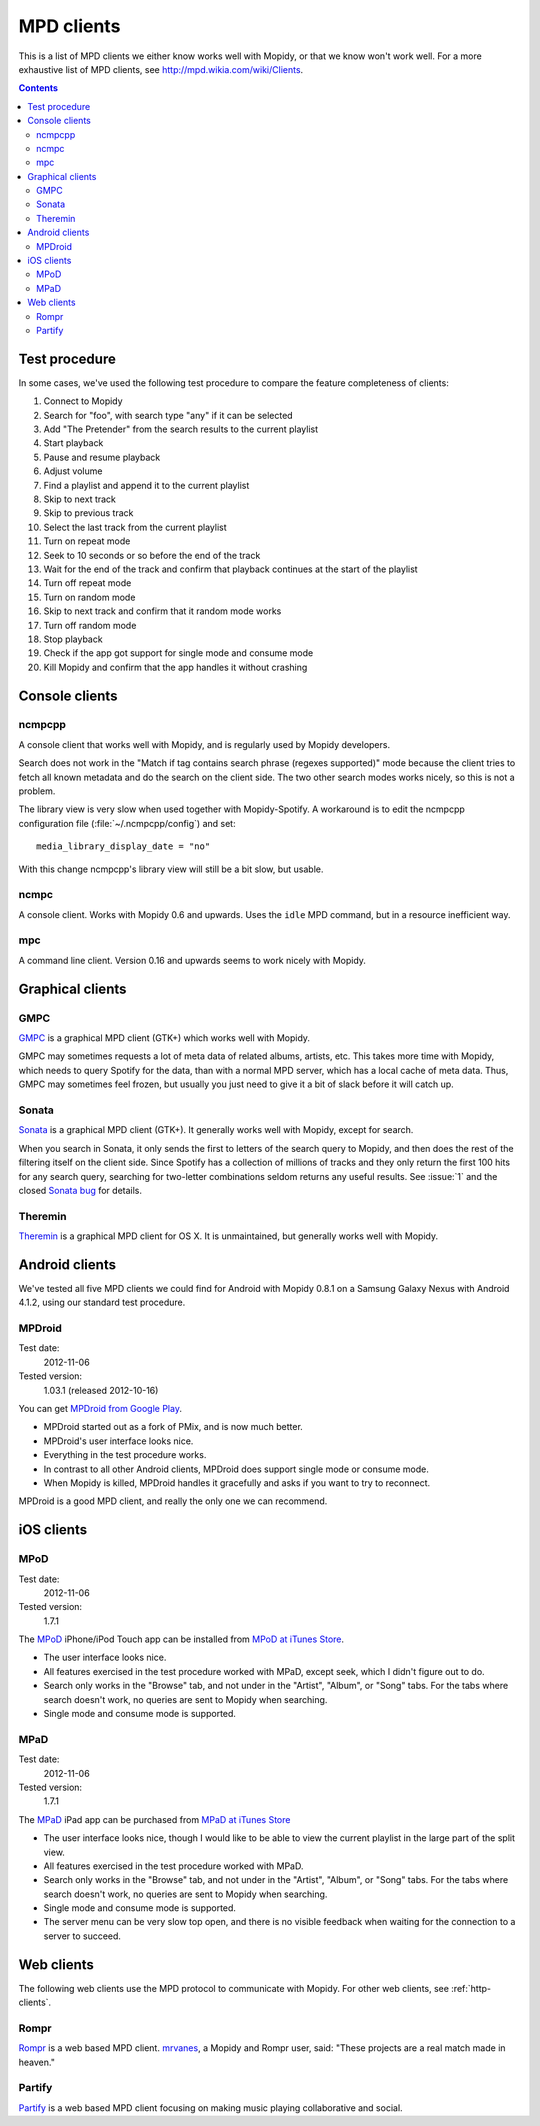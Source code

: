 .. _mpd-clients:

***********
MPD clients
***********

This is a list of MPD clients we either know works well with Mopidy, or that we
know won't work well. For a more exhaustive list of MPD clients, see
http://mpd.wikia.com/wiki/Clients.

.. contents:: Contents
    :local:


Test procedure
==============

In some cases, we've used the following test procedure to compare the feature
completeness of clients:

#. Connect to Mopidy
#. Search for "foo", with search type "any" if it can be selected
#. Add "The Pretender" from the search results to the current playlist
#. Start playback
#. Pause and resume playback
#. Adjust volume
#. Find a playlist and append it to the current playlist
#. Skip to next track
#. Skip to previous track
#. Select the last track from the current playlist
#. Turn on repeat mode
#. Seek to 10 seconds or so before the end of the track
#. Wait for the end of the track and confirm that playback continues at the
   start of the playlist
#. Turn off repeat mode
#. Turn on random mode
#. Skip to next track and confirm that it random mode works
#. Turn off random mode
#. Stop playback
#. Check if the app got support for single mode and consume mode
#. Kill Mopidy and confirm that the app handles it without crashing



Console clients
===============

ncmpcpp
-------

A console client that works well with Mopidy, and is regularly used by Mopidy
developers.

.. image:: mpd-client-ncmpcpp.png
    :width: 575
    :height: 426

Search does not work in the "Match if tag contains search phrase (regexes
supported)" mode because the client tries to fetch all known metadata and do
the search on the client side. The two other search modes works nicely, so this
is not a problem.

The library view is very slow when used together with Mopidy-Spotify. A
workaround is to edit the ncmpcpp configuration file
(:file:`~/.ncmpcpp/config`) and set::

    media_library_display_date = "no"

With this change ncmpcpp's library view will still be a bit slow, but usable.


ncmpc
-----

A console client. Works with Mopidy 0.6 and upwards. Uses the ``idle`` MPD
command, but in a resource inefficient way.


mpc
---

A command line client. Version 0.16 and upwards seems to work nicely with
Mopidy.


Graphical clients
=================

GMPC
----

`GMPC <http://gmpc.wikia.com>`_ is a graphical MPD client (GTK+) which works
well with Mopidy.

.. image:: mpd-client-gmpc.png
    :width: 1000
    :height: 565

GMPC may sometimes requests a lot of meta data of related albums, artists, etc.
This takes more time with Mopidy, which needs to query Spotify for the data,
than with a normal MPD server, which has a local cache of meta data. Thus, GMPC
may sometimes feel frozen, but usually you just need to give it a bit of slack
before it will catch up.


Sonata
------

`Sonata <http://sonata.berlios.de/>`_ is a graphical MPD client (GTK+).
It generally works well with Mopidy, except for search.

.. image:: mpd-client-sonata.png
    :width: 475
    :height: 424

When you search in Sonata, it only sends the first to letters of the search
query to Mopidy, and then does the rest of the filtering itself on the client
side. Since Spotify has a collection of millions of tracks and they only return
the first 100 hits for any search query, searching for two-letter combinations
seldom returns any useful results. See :issue:`1` and the closed `Sonata bug`_
for details.

.. _Sonata bug: http://developer.berlios.de/feature/?func=detailfeature&feature_id=5038&group_id=7323


Theremin
--------

`Theremin <https://github.com/pweiskircher/Theremin>`_ is a graphical MPD
client for OS X. It is unmaintained, but generally works well with Mopidy.


.. _android_mpd_clients:

Android clients
===============

We've tested all five MPD clients we could find for Android with Mopidy 0.8.1
on a Samsung Galaxy Nexus with Android 4.1.2, using our standard test
procedure.


MPDroid
-------

Test date:
    2012-11-06
Tested version:
    1.03.1 (released 2012-10-16)

.. image:: mpd-client-mpdroid.jpg
    :width: 288
    :height: 512

You can get `MPDroid from Google Play
<https://play.google.com/store/apps/details?id=com.namelessdev.mpdroid>`_.

- MPDroid started out as a fork of PMix, and is now much better.

- MPDroid's user interface looks nice.

- Everything in the test procedure works.

- In contrast to all other Android clients, MPDroid does support single mode or
  consume mode.

- When Mopidy is killed, MPDroid handles it gracefully and asks if you want to
  try to reconnect.

MPDroid is a good MPD client, and really the only one we can recommend.


.. _ios_mpd_clients:

iOS clients
===========

MPoD
----

Test date:
    2012-11-06
Tested version:
    1.7.1

.. image:: mpd-client-mpod.jpg
    :width: 320
    :height: 480

The `MPoD <http://www.katoemba.net/makesnosenseatall/mpod/>`_ iPhone/iPod Touch
app can be installed from `MPoD at iTunes Store
<https://itunes.apple.com/us/app/mpod/id285063020>`_.

- The user interface looks nice.

- All features exercised in the test procedure worked with MPaD, except seek,
  which I didn't figure out to do.

- Search only works in the "Browse" tab, and not under in the "Artist",
  "Album", or "Song" tabs. For the tabs where search doesn't work, no queries
  are sent to Mopidy when searching.

- Single mode and consume mode is supported.


MPaD
----

Test date:
    2012-11-06
Tested version:
    1.7.1

.. image:: mpd-client-mpad.jpg
    :width: 480
    :height: 360

The `MPaD <http://www.katoemba.net/makesnosenseatall/mpad/>`_ iPad app can be
purchased from `MPaD at iTunes Store
<https://itunes.apple.com/us/app/mpad/id423097706>`_

- The user interface looks nice, though I would like to be able to view the
  current playlist in the large part of the split view.

- All features exercised in the test procedure worked with MPaD.

- Search only works in the "Browse" tab, and not under in the "Artist",
  "Album", or "Song" tabs. For the tabs where search doesn't work, no queries
  are sent to Mopidy when searching.

- Single mode and consume mode is supported.

- The server menu can be very slow top open, and there is no visible feedback
  when waiting for the connection to a server to succeed.


.. _mpd-web-clients:

Web clients
===========

The following web clients use the MPD protocol to communicate with Mopidy. For
other web clients, see :ref:`http-clients`.


Rompr
-----

.. image:: rompr.png
    :width: 557
    :height: 600

`Rompr <http://sourceforge.net/projects/rompr/>`_ is a web based MPD client.
`mrvanes <https://github.com/mrvanes>`_, a Mopidy and Rompr user, said: "These
projects are a real match made in heaven."


Partify
-------

`Partify <http://www.partify.us/>`_ is a web based MPD client focusing on
making music playing collaborative and social.
